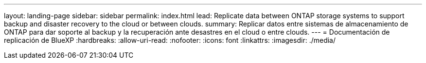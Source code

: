 ---
layout: landing-page 
sidebar: sidebar 
permalink: index.html 
lead: Replicate data between ONTAP storage systems to support backup and disaster recovery to the cloud or between clouds. 
summary: Replicar datos entre sistemas de almacenamiento de ONTAP para dar soporte al backup y la recuperación ante desastres en el cloud o entre clouds. 
---
= Documentación de replicación de BlueXP
:hardbreaks:
:allow-uri-read: 
:nofooter: 
:icons: font
:linkattrs: 
:imagesdir: ./media/


